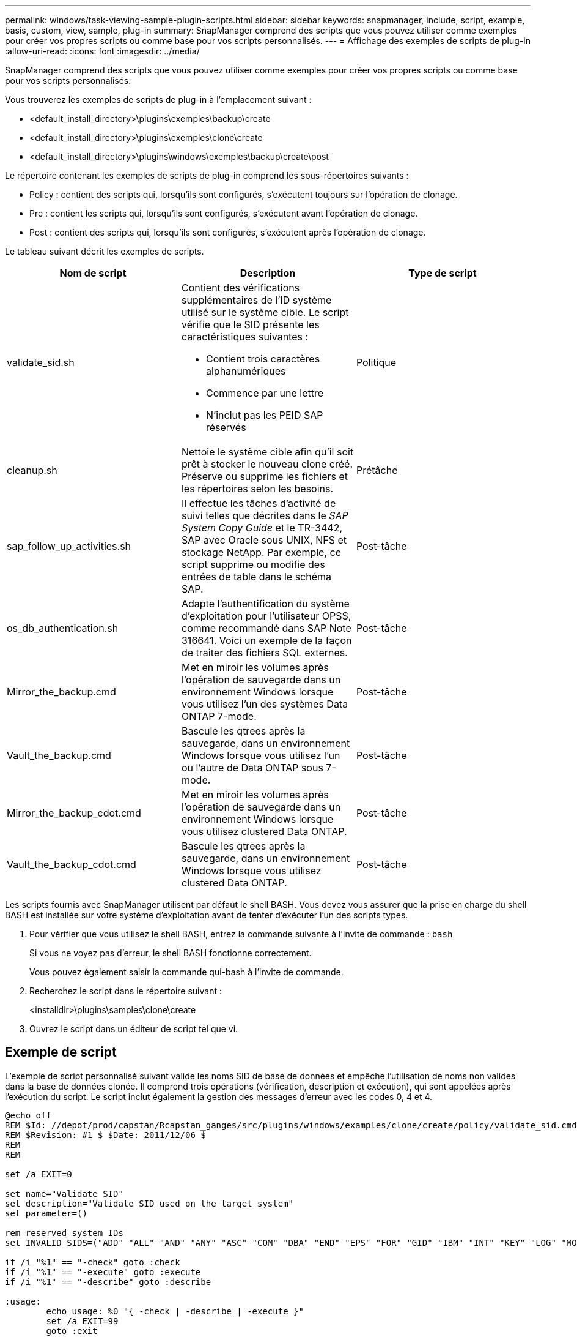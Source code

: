 ---
permalink: windows/task-viewing-sample-plugin-scripts.html 
sidebar: sidebar 
keywords: snapmanager, include, script, example, basis, custom, view, sample, plug-in 
summary: SnapManager comprend des scripts que vous pouvez utiliser comme exemples pour créer vos propres scripts ou comme base pour vos scripts personnalisés. 
---
= Affichage des exemples de scripts de plug-in
:allow-uri-read: 
:icons: font
:imagesdir: ../media/


[role="lead"]
SnapManager comprend des scripts que vous pouvez utiliser comme exemples pour créer vos propres scripts ou comme base pour vos scripts personnalisés.

Vous trouverez les exemples de scripts de plug-in à l'emplacement suivant :

* <default_install_directory>\plugins\exemples\backup\create
* <default_install_directory>\plugins\exemples\clone\create
* <default_install_directory>\plugins\windows\exemples\backup\create\post


Le répertoire contenant les exemples de scripts de plug-in comprend les sous-répertoires suivants :

* Policy : contient des scripts qui, lorsqu'ils sont configurés, s'exécutent toujours sur l'opération de clonage.
* Pre : contient les scripts qui, lorsqu'ils sont configurés, s'exécutent avant l'opération de clonage.
* Post : contient des scripts qui, lorsqu'ils sont configurés, s'exécutent après l'opération de clonage.


Le tableau suivant décrit les exemples de scripts.

|===
| Nom de script | Description | Type de script 


 a| 
validate_sid.sh
 a| 
Contient des vérifications supplémentaires de l'ID système utilisé sur le système cible. Le script vérifie que le SID présente les caractéristiques suivantes :

* Contient trois caractères alphanumériques
* Commence par une lettre
* N'inclut pas les PEID SAP réservés

 a| 
Politique



 a| 
cleanup.sh
 a| 
Nettoie le système cible afin qu'il soit prêt à stocker le nouveau clone créé. Préserve ou supprime les fichiers et les répertoires selon les besoins.
 a| 
Prétâche



 a| 
sap_follow_up_activities.sh
 a| 
Il effectue les tâches d'activité de suivi telles que décrites dans le _SAP System Copy Guide_ et le TR-3442, SAP avec Oracle sous UNIX, NFS et stockage NetApp. Par exemple, ce script supprime ou modifie des entrées de table dans le schéma SAP.
 a| 
Post-tâche



 a| 
os_db_authentication.sh
 a| 
Adapte l'authentification du système d'exploitation pour l'utilisateur OPS$, comme recommandé dans SAP Note 316641. Voici un exemple de la façon de traiter des fichiers SQL externes.
 a| 
Post-tâche



 a| 
Mirror_the_backup.cmd
 a| 
Met en miroir les volumes après l'opération de sauvegarde dans un environnement Windows lorsque vous utilisez l'un des systèmes Data ONTAP 7-mode.
 a| 
Post-tâche



 a| 
Vault_the_backup.cmd
 a| 
Bascule les qtrees après la sauvegarde, dans un environnement Windows lorsque vous utilisez l'un ou l'autre de Data ONTAP sous 7-mode.
 a| 
Post-tâche



 a| 
Mirror_the_backup_cdot.cmd
 a| 
Met en miroir les volumes après l'opération de sauvegarde dans un environnement Windows lorsque vous utilisez clustered Data ONTAP.
 a| 
Post-tâche



 a| 
Vault_the_backup_cdot.cmd
 a| 
Bascule les qtrees après la sauvegarde, dans un environnement Windows lorsque vous utilisez clustered Data ONTAP.
 a| 
Post-tâche

|===
Les scripts fournis avec SnapManager utilisent par défaut le shell BASH. Vous devez vous assurer que la prise en charge du shell BASH est installée sur votre système d'exploitation avant de tenter d'exécuter l'un des scripts types.

. Pour vérifier que vous utilisez le shell BASH, entrez la commande suivante à l'invite de commande : `bash`
+
Si vous ne voyez pas d'erreur, le shell BASH fonctionne correctement.

+
Vous pouvez également saisir la commande qui-bash à l'invite de commande.

. Recherchez le script dans le répertoire suivant :
+
<installdir>\plugins\samples\clone\create

. Ouvrez le script dans un éditeur de script tel que vi.




== Exemple de script

L'exemple de script personnalisé suivant valide les noms SID de base de données et empêche l'utilisation de noms non valides dans la base de données clonée. Il comprend trois opérations (vérification, description et exécution), qui sont appelées après l'exécution du script. Le script inclut également la gestion des messages d'erreur avec les codes 0, 4 et 4.

[listing]
----
@echo off
REM $Id: //depot/prod/capstan/Rcapstan_ganges/src/plugins/windows/examples/clone/create/policy/validate_sid.cmd#1 $
REM $Revision: #1 $ $Date: 2011/12/06 $
REM
REM

set /a EXIT=0

set name="Validate SID"
set description="Validate SID used on the target system"
set parameter=()

rem reserved system IDs
set INVALID_SIDS=("ADD" "ALL" "AND" "ANY" "ASC" "COM" "DBA" "END" "EPS" "FOR" "GID" "IBM" "INT" "KEY" "LOG" "MON" "NIX" "NOT" "OFF" "OMS" "RAW" "ROW" "SAP" "SET" "SGA" "SHG" "SID" "SQL" "SYS" "TMP" "UID" "USR" "VAR")

if /i "%1" == "-check" goto :check
if /i "%1" == "-execute" goto :execute
if /i "%1" == "-describe" goto :describe

:usage:
	echo usage: %0 "{ -check | -describe | -execute }"
	set /a EXIT=99
	goto :exit

:check
	set /a EXIT=0
	goto :exit

:describe
	echo SM_PI_NAME:%name%
	echo SM_PI_DESCRIPTION:%description%
	set /a EXIT=0
	goto :exit

:execute
	set /a EXIT=0

	rem SM_TARGET_SID must be set
	if "%SM_TARGET_SID%" == "" (
		set /a EXIT=4
		echo SM_TARGET_SID not set
		goto :exit
	)

	rem exactly three alphanumeric characters, with starting with a letter
	echo %SM_TARGET_SID% | findstr "\<[a-zA-Z][a-zA-Z0-9][a-zA-Z0-9]\>" >nul
	if %ERRORLEVEL% == 1 (
		set /a EXIT=4
		echo SID is defined as a 3 digit value starting with a letter. [%SM_TARGET_SID%] is not valid.
		goto :exit
	)

	rem not a SAP reserved SID
	echo %INVALID_SIDS% | findstr /i \"%SM_TARGET_SID%\" >nul
	if %ERRORLEVEL% == 0 (
		set /a EXIT=4
		echo SID [%SM_TARGET_SID%] is reserved by SAP
		goto :exit
	)

	goto :exit



:exit
	echo Command complete.
	exit /b %EXIT%
----
http://media.netapp.com/documents/tr-3442.pdf["SAP avec Oracle sous UNIX et NFS et stockage NetApp : tr-3442"]
